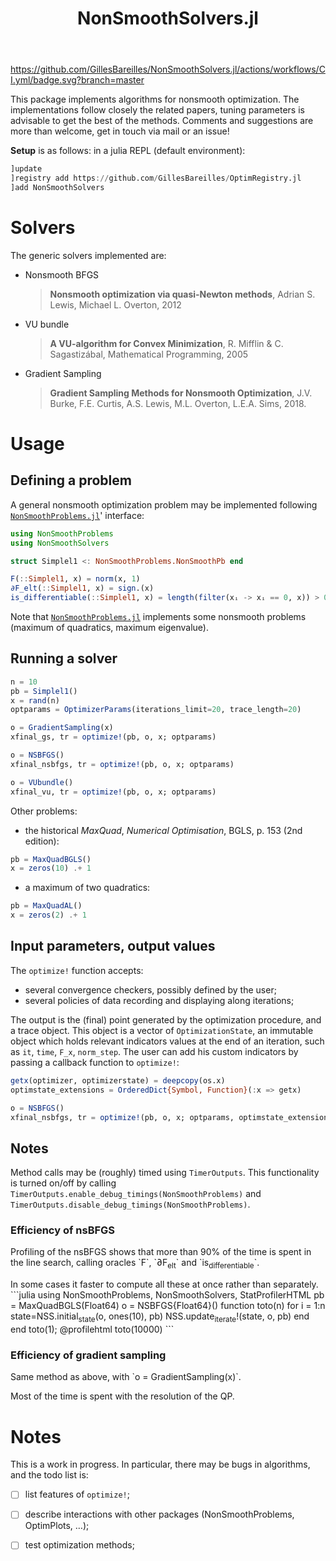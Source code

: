 #+TITLE: NonSmoothSolvers.jl

[[https://GillesBareilles.github.io/NonSmoothSolvers.jl/stable][https://img.shields.io/badge/docs-stable-blue.svg]]
[[https://GillesBareilles.github.io/NonSmoothSolvers.jl/dev][https://img.shields.io/badge/docs-dev-blue.svg]]
[[https://github.com/GillesBareilles/NonSmoothSolvers.jl/actions/workflows/CI.yml?query=branch%3Amaster][https://github.com/GillesBareilles/NonSmoothSolvers.jl/actions/workflows/CI.yml/badge.svg?branch=master]]
[[https://codecov.io/gh/GillesBareilles/NonSmoothSolvers.jl][https://codecov.io/gh/GillesBareilles/NonSmoothSolvers.jl/branch/master/graph/badge.svg]]
[[https://github.com/invenia/BlueStyle][https://img.shields.io/badge/code%20style-blue-4495d1.svg]]

This package implements algorithms for nonsmooth optimization.
The implementations follow closely the related papers, tuning parameters is advisable to get the best of the methods.
Comments and suggestions are more than welcome, get in touch via mail or an issue!

*Setup* is as follows: in a julia REPL (default environment):
#+begin_src julia
]update
]registry add https://github.com/GillesBareilles/OptimRegistry.jl
]add NonSmoothSolvers
#+end_src

* Solvers
The generic solvers implemented are:
- Nonsmooth BFGS
  #+begin_quote
*Nonsmooth optimization via quasi-Newton methods*, Adrian S. Lewis, Michael L. Overton, 2012
  #+end_quote
- VU bundle
  #+begin_quote
  *A VU-algorithm for Convex Minimization*, R. Mifflin & C. Sagastizábal, Mathematical Programming, 2005
  #+end_quote
- Gradient Sampling
  #+begin_quote
  *Gradient Sampling Methods for Nonsmooth Optimization*, J.V. Burke, F.E. Curtis, A.S. Lewis, M.L. Overton, L.E.A. Sims, 2018.
  #+end_quote

* Usage
** Defining a problem
A general nonsmooth optimization problem may be implemented following [[https://github.com/GillesBareilles/NonSmoothProblems.jl][~NonSmoothProblems.jl~]]' interface:
#+begin_src julia
using NonSmoothProblems
using NonSmoothSolvers

struct Simplel1 <: NonSmoothProblems.NonSmoothPb end

F(::Simplel1, x) = norm(x, 1)
∂F_elt(::Simplel1, x) = sign.(x)
is_differentiable(::Simplel1, x) = length(filter(xᵢ -> xᵢ == 0, x)) > 0
#+end_src

Note that [[https://github.com/GillesBareilles/NonSmoothProblems.jl][~NonSmoothProblems.jl~]] implements some nonsmooth problems (maximum of quadratics, maximum eigenvalue).

** Running a solver

#+begin_src julia
n = 10
pb = Simplel1()
x = rand(n)
optparams = OptimizerParams(iterations_limit=20, trace_length=20)

o = GradientSampling(x)
xfinal_gs, tr = optimize!(pb, o, x; optparams)

o = NSBFGS()
xfinal_nsbfgs, tr = optimize!(pb, o, x; optparams)

o = VUbundle()
xfinal_vu, tr = optimize!(pb, o, x; optparams)
#+end_src

Other problems:
- the historical /MaxQuad/, /Numerical  Optimisation/, BGLS, p. 153 (2nd edition):
#+begin_src julia
pb = MaxQuadBGLS()
x = zeros(10) .+ 1
#+end_src
- a maximum of two quadratics:
#+begin_src julia
pb = MaxQuadAL()
x = zeros(2) .+ 1
#+end_src

** Input parameters, output values

The ~optimize!~ function accepts:
- several convergence checkers, possibly defined by the user;
- several policies of data recording and displaying along iterations;

The output is the (final) point generated by the optimization procedure, and a trace object. This object is a vector of ~OptimizationState~, an immutable object which holds relevant indicators values at the end of an iteration, such as ~it~, ~time~, ~F_x~, ~norm_step~. The user can add his custom indicators by passing a callback function to ~optimize!~:
#+begin_src julia
getx(optimizer, optimizerstate) = deepcopy(os.x)
optimstate_extensions = OrderedDict{Symbol, Function}(:x => getx)

o = NSBFGS()
xfinal_nsbfgs, tr = optimize!(pb, o, x; optparams, optimstate_extensions)
#+end_src

** Notes
Method calls may be (roughly) timed using ~TimerOutputs~. This functionality is turned on/off by calling ~TimerOutputs.enable_debug_timings(NonSmoothProblems)~ and ~TimerOutputs.disable_debug_timings(NonSmoothProblems)~.
*** Efficiency of nsBFGS
Profiling of the nsBFGS shows that more than 90% of the time is spent in the line search, calling oracles `F`, `∂F_elt` and `is_differentiable`.

In some cases it faster to compute all these at once rather than separately.
```julia
using NonSmoothProblems, NonSmoothSolvers, StatProfilerHTML
pb = MaxQuadBGLS(Float64)
o = NSBFGS{Float64}()
function toto(n)
    for i = 1:n
        state=NSS.initial_state(o, ones(10), pb)
        NSS.update_iterate!(state, o, pb)
    end
end
toto(1); @profilehtml toto(10000)
```

*** Efficiency of gradient sampling
Same method as above, with `o = GradientSampling(x)`.

Most of the time is spent with the resolution of the QP.


* Notes
This is a work in progress. In particular, there may be bugs in algorithms, and the todo list is:
- [ ] list features of ~optimize!~;
# - [X] ~GradientSampling~: solve subproblem with ~ConvexHullProjection~ (with warmstart?)
- [ ] describe interactions with other packages (NonSmoothProblems, OptimPlots, ...);
# - [ ] bring in nonconvex prox and proximal point;
# - [ ] add acceleration methods of proximal point;
- [ ] test optimization methods;
